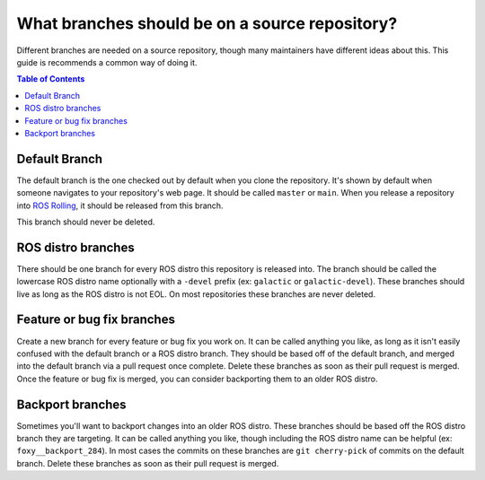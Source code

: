 ***********************************************
What branches should be on a source repository?
***********************************************

Different branches are needed on a source repository, though many maintainers have different ideas about this.
This guide is recommends a common way of doing it.

.. contents:: Table of Contents

Default Branch
==============

The default branch is the one checked out by default when you clone the repository.
It's shown by default when someone navigates to your repository's web page.
It should be called ``master`` or ``main``.
When you release a repository into `ROS Rolling <https://docs.ros.org/en/rolling/Releases/Release-Rolling-Ridley.html>`_, it should be released from this branch.

This branch should never be deleted.

ROS distro branches
===================

There should be one branch for every ROS distro this repository is released into.
The branch should be called the lowercase ROS distro name optionally with a ``-devel`` prefix (ex: ``galactic`` or ``galactic-devel``).
These branches should live as long as the ROS distro is not EOL.
On most repositories these branches are never deleted.

Feature or bug fix branches
===========================

Create a new branch for every feature or bug fix you work on.
It can be called anything you like, as long as it isn't easily confused with the default branch or a ROS distro branch.
They should be based off of the default branch, and merged into the default branch via a pull request once complete.
Delete these branches as soon as their pull request is merged.
Once the feature or bug fix is merged, you can consider backporting them to an older ROS distro.

Backport branches
=================

Sometimes you'll want to backport changes into an older ROS distro.
These branches should be based off the ROS distro branch they are targeting.
It can be called anything you like, though including the ROS distro name can be helpful (ex: ``foxy__backport_284``).
In most cases the commits on these branches are ``git cherry-pick`` of commits on the default branch.
Delete these branches as soon as their pull request is merged.
